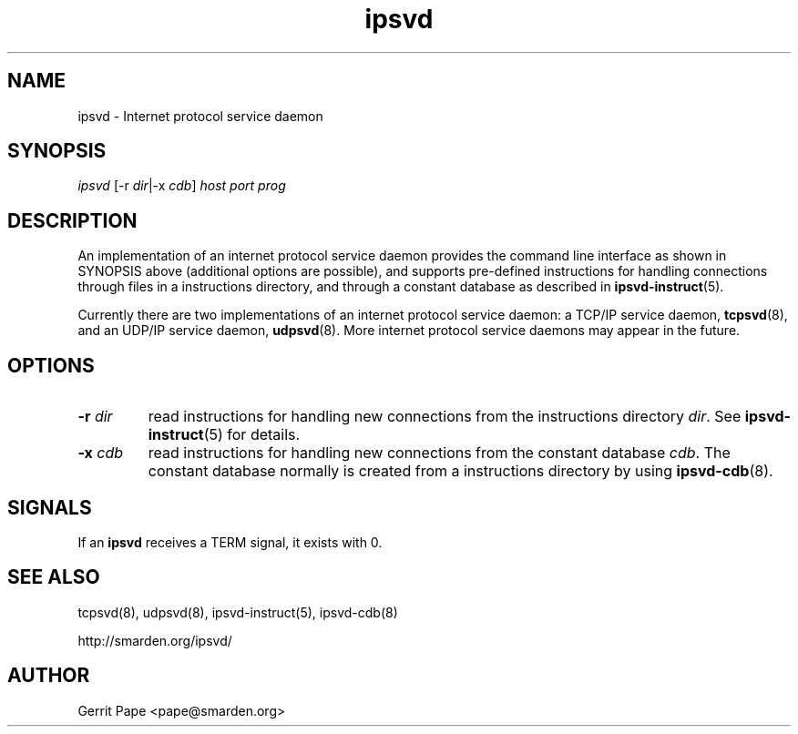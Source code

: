 .TH ipsvd 7
.SH NAME
ipsvd \- Internet protocol service daemon
.SH SYNOPSIS
.I ipsvd
[\-r
.IR dir |\-x
.I cdb\fR]
.I host
.I port
.I prog
.SH DESCRIPTION
An implementation of an internet protocol service daemon provides
the command line interface as shown in SYNOPSIS above (additional options are
possible), and supports pre-defined instructions for handling connections
through files in a instructions directory, and through a constant database as
described in
.BR ipsvd-instruct (5).
.P
Currently there are two implementations of an internet protocol service
daemon:
a TCP/IP service daemon,
.BR tcpsvd (8),
and an UDP/IP service daemon,
.BR udpsvd (8).
More internet protocol service daemons may appear in the future.
.SH OPTIONS
.TP
.B \-r \fIdir
read instructions for handling new connections from the instructions
directory
.IR dir .
See
.BR ipsvd-instruct (5)
for details.
.TP
.B \-x \fIcdb
read instructions for handling new connections from the constant database
.IR cdb .
The constant database normally is created from a instructions directory by
using
.BR ipsvd-cdb (8).
.SH SIGNALS
If an
.B ipsvd
receives a TERM signal, it exists with 0.
.SH SEE ALSO
tcpsvd(8),
udpsvd(8),
ipsvd-instruct(5),
ipsvd-cdb(8)
.P
http://smarden.org/ipsvd/
.SH AUTHOR
Gerrit Pape <pape@smarden.org>
